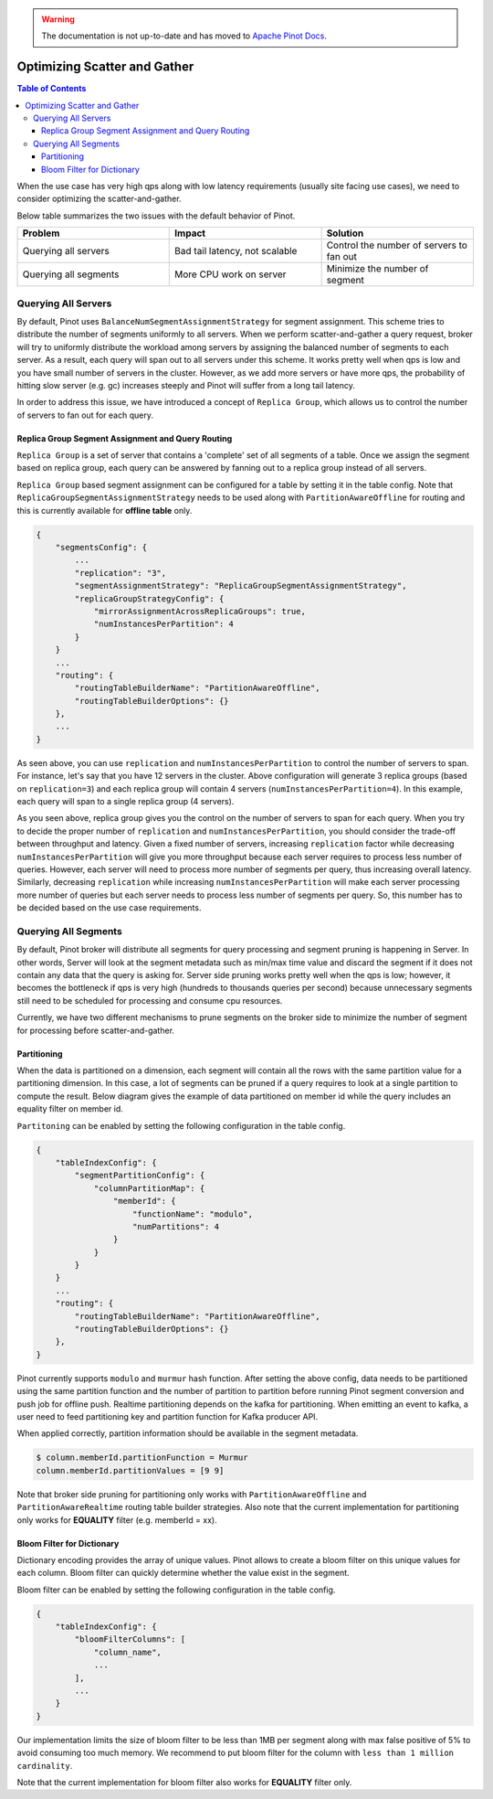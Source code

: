 ..
.. Licensed to the Apache Software Foundation (ASF) under one
.. or more contributor license agreements.  See the NOTICE file
.. distributed with this work for additional information
.. regarding copyright ownership.  The ASF licenses this file
.. to you under the Apache License, Version 2.0 (the
.. "License"); you may not use this file except in compliance
.. with the License.  You may obtain a copy of the License at
..
..   http://www.apache.org/licenses/LICENSE-2.0
..
.. Unless required by applicable law or agreed to in writing,
.. software distributed under the License is distributed on an
.. "AS IS" BASIS, WITHOUT WARRANTIES OR CONDITIONS OF ANY
.. KIND, either express or implied.  See the License for the
.. specific language governing permissions and limitations
.. under the License.
..

.. warning::  The documentation is not up-to-date and has moved to `Apache Pinot Docs <https://docs.pinot.apache.org/>`_.

Optimizing Scatter and Gather
=============================

.. contents:: Table of Contents


When the use case has very high qps along with low latency requirements (usually site facing use cases), 
we need to consider optimizing the scatter-and-gather.

Below table summarizes the two issues with the default behavior of Pinot.

.. csv-table:: 
   :header: "Problem", "Impact", "Solution"
   :widths: 15, 15, 15

   "Querying all servers", "Bad tail latency, not scalable", "Control the number of servers to fan out"
   "Querying all segments", "More CPU work on server", "Minimize the number of segment"

Querying All Servers
--------------------
By default, Pinot uses ``BalanceNumSegmentAssignmentStrategy`` for segment assignment. This scheme tries to distribute 
the number of segments uniformly to all servers. When we perform scatter-and-gather a query request, broker will try 
to uniformly distribute the workload among servers by assigning the balanced number of segments to each server. As 
a result, each query will span out to all servers under this scheme. It works pretty well when qps is low and you 
have small number of servers in the cluster. However, as we add more servers or have more qps, the probability of 
hitting slow server (e.g. gc) increases steeply and Pinot will suffer from a long tail latency. 

In order to address this issue, we have introduced a concept of ``Replica Group``, which allows us to control the 
number of servers to fan out for each query.


Replica Group Segment Assignment and Query Routing
^^^^^^^^^^^^^^^^^^^^^^^^^^^^^^^^^^^^^^^^^^^^^^^^^^

``Replica Group`` is a set of server that contains a 'complete' set of all segments of a table. Once we assign the 
segment based on replica group, each query can be answered by fanning out to a replica group instead of all servers.

.. image:: img/replica-group.png

``Replica Group`` based segment assignment can be configured for a table by setting it in the table config. Note that 
``ReplicaGroupSegmentAssignmentStrategy`` needs to be used along with ``PartitionAwareOffline`` for routing and this is 
currently available for **offline table** only.

.. code-block:: none

    {
        "segmentsConfig": {
            ...
            "replication": "3",
            "segmentAssignmentStrategy": "ReplicaGroupSegmentAssignmentStrategy",
            "replicaGroupStrategyConfig": {
                "mirrorAssignmentAcrossReplicaGroups": true,
                "numInstancesPerPartition": 4
            }
        }
        ...
        "routing": {
            "routingTableBuilderName": "PartitionAwareOffline",
            "routingTableBuilderOptions": {}
        },
        ...
    }

As seen above, you can use ``replication`` and ``numInstancesPerPartition`` to control the number of servers to span. For 
instance, let's say that you have 12 servers in the cluster. Above configuration will generate 3 replica groups (based on 
``replication=3``) and each replica group will contain 4 servers (``numInstancesPerPartition=4``). In this example, each 
query will span to a single replica group (4 servers). 

As you seen above, replica group gives you the control on the number of servers to span for each query. When you try to
decide the proper number of ``replication`` and ``numInstancesPerPartition``, you should consider the trade-off between
throughput and latency. Given a fixed number of servers, increasing ``replication`` factor while decreasing 
``numInstancesPerPartition`` will give you more throughput because each server requires to process less number of queries. 
However, each server will need to process more number of segments per query, thus increasing overall latency. Similarly,
decreasing ``replication`` while increasing ``numInstancesPerPartition`` will make each server processing more number
of queries but each server needs to process less number of segments per query. So, this number has to be decided based 
on the use case requirements.


Querying All Segments
---------------------

By default, Pinot broker will distribute all segments for query processing and segment pruning is happening in Server.
In other words, Server will look at the segment metadata such as min/max time value and discard the segment if it does 
not contain any data that the query is asking for. Server side pruning works pretty well when the qps is low; however,
it becomes the bottleneck if qps is very high (hundreds to thousands queries per second) because unnecessary segments 
still need to be scheduled for processing and consume cpu resources.

Currently, we have two different mechanisms to prune segments on the broker side to minimize the number of segment for
processing before scatter-and-gather.

Partitioning
^^^^^^^^^^^^
When the data is partitioned on a dimension, each segment will contain all the rows with the same partition value for
a partitioning dimension. In this case, a lot of segments can be pruned if a query requires to look at a single
partition to compute the result. Below diagram gives the example of data partitioned on member id while the query
includes an equality filter on member id. 


.. image:: img/partitioning.png

``Partitoning`` can be enabled by setting the following configuration in the table config.

.. code-block:: none

    {
        "tableIndexConfig": {
            "segmentPartitionConfig": {
                "columnPartitionMap": {
                    "memberId": {
                        "functionName": "modulo",
                        "numPartitions": 4
                    }
                }
            }
        }
        ...
        "routing": {
            "routingTableBuilderName": "PartitionAwareOffline",
            "routingTableBuilderOptions": {}
        },
    }

Pinot currently supports ``modulo`` and ``murmur`` hash function. After setting the above config, data needs to be partitioned
using the same partition function and the number of partition to partition before running Pinot segment conversion and push job 
for offline push. Realtime partitioning depends on the kafka for partitioning. When emitting an event to kafka, a user need to 
feed partitioning key and partition function for Kafka producer API.

When applied correctly, partition information should be available in the segment metadata.

.. code-block:: none

    $ column.memberId.partitionFunction = Murmur
    column.memberId.partitionValues = [9 9]


Note that broker side pruning for partitioning only works with ``PartitionAwareOffline`` and ``PartitionAwareRealtime`` routing
table builder strategies. Also note that the current implementation for partitioning only works for **EQUALITY** filter 
(e.g. memberId = xx).


Bloom Filter for Dictionary
^^^^^^^^^^^^^^^^^^^^^^^^^^^
Dictionary encoding provides the array of unique values. Pinot allows to create a bloom filter on this unique values for each 
column. Bloom filter can quickly determine whether the value exist in the segment.

Bloom filter can be enabled by setting the following configuration in the table config.

.. code-block:: none

    {
        "tableIndexConfig": {
            "bloomFilterColumns": [
                "column_name",
                ...
            ],
            ...
        }
    }

Our implementation limits the size of bloom filter to be less than 1MB per segment along with max false positive of 5% to 
avoid consuming too much memory. We recommend to put bloom filter for the column with ``less than 1 million cardinality``.

Note that the current implementation for bloom filter also works for **EQUALITY** filter only.